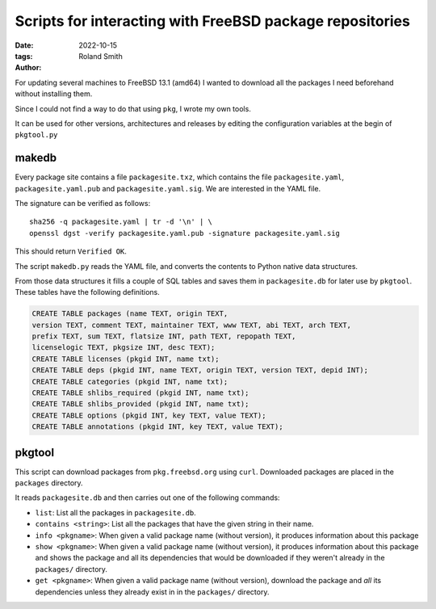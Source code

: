 Scripts for interacting with FreeBSD package repositories
#########################################################

:date: 2022-10-15
:tags: 
:author: Roland Smith

.. Last modified: 2022-10-19T10:23:07+0200
.. vim:spelllang=en

For updating several machines to FreeBSD 13.1 (amd64) I wanted to download all the
packages I need beforehand without installing them.

Since I could not find a way to do that using ``pkg``, I wrote my own tools.

It can be used for other versions, architectures and releases by editing the
configuration variables at the begin of ``pkgtool.py``

.. PELICAN_END_SUMMARY

makedb
------

Every package site contains a file ``packagesite.txz``, which contains the
file ``packagesite.yaml``, ``packagesite.yaml.pub`` and ``packagesite.yaml.sig``.
We are interested in the YAML file.

The signature can be verified as follows::

    sha256 -q packagesite.yaml | tr -d '\n' | \
    openssl dgst -verify packagesite.yaml.pub -signature packagesite.yaml.sig

This should return ``Verified OK``.

The script ``makedb.py`` reads the YAML file, and converts the contents to
Python native data structures.

From those data structures it fills a couple of SQL tables and saves them in
``packagesite.db`` for later use by ``pkgtool``.
These tables have the following definitions.

.. code-block:: sqlite3

    CREATE TABLE packages (name TEXT, origin TEXT,
    version TEXT, comment TEXT, maintainer TEXT, www TEXT, abi TEXT, arch TEXT,
    prefix TEXT, sum TEXT, flatsize INT, path TEXT, repopath TEXT,
    licenselogic TEXT, pkgsize INT, desc TEXT);
    CREATE TABLE licenses (pkgid INT, name txt);
    CREATE TABLE deps (pkgid INT, name TEXT, origin TEXT, version TEXT, depid INT);
    CREATE TABLE categories (pkgid INT, name txt);
    CREATE TABLE shlibs_required (pkgid INT, name txt);
    CREATE TABLE shlibs_provided (pkgid INT, name txt);
    CREATE TABLE options (pkgid INT, key TEXT, value TEXT);
    CREATE TABLE annotations (pkgid INT, key TEXT, value TEXT);


pkgtool
-------

This script can download packages from ``pkg.freebsd.org`` using ``curl``.
Downloaded packages are placed in the ``packages`` directory.

It reads ``packagesite.db`` and then carries out one of the following
commands:

* ``list``: List all the packages in ``packagesite.db``.
* ``contains <string>``: List all the packages that have the given string in
  their name.
* ``info <pkgname>``: When given a valid package name (without version), it
  produces information about this package
* ``show <pkgname>``: When given a valid package name (without version), it
  produces information about this package and shows the package and all its
  dependencies that would be downloaded if they weren't already in the
  ``packages/`` directory.
* ``get <pkgname>``: When given a valid package name (without version),
  download the package and *all* its dependencies unless they already exist in
  in the ``packages/`` directory.
